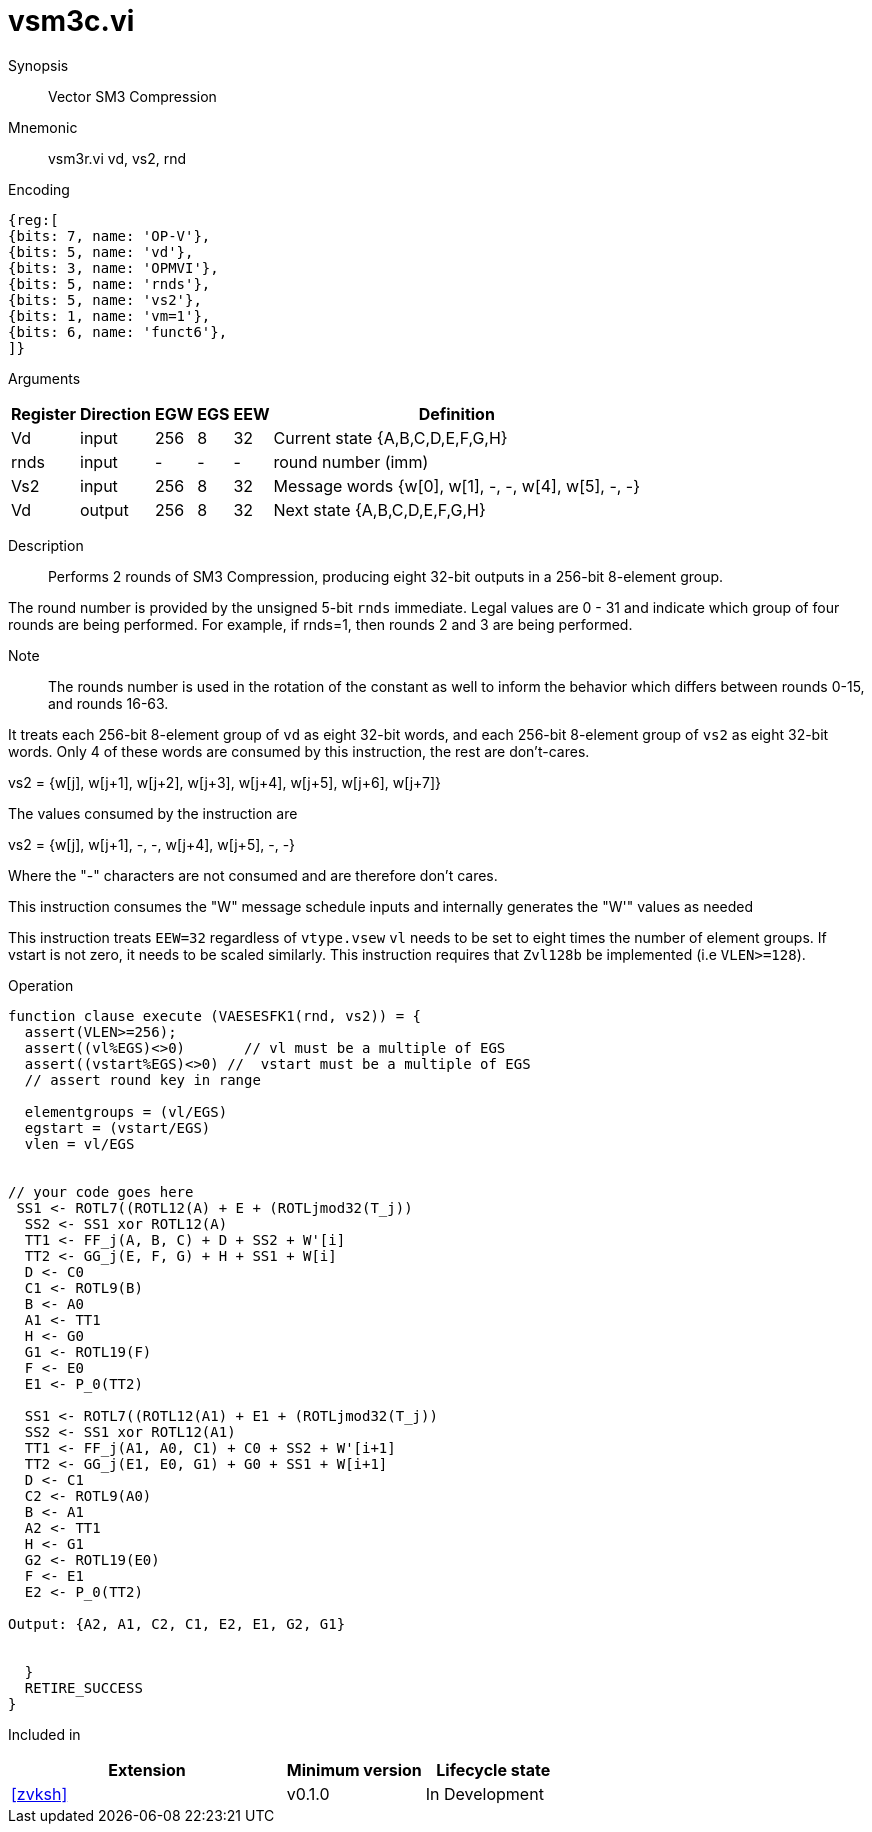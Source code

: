 [[insns-vsm3c, SM3 Compression]]
= vsm3c.vi

Synopsis::
Vector SM3 Compression

Mnemonic::
vsm3r.vi vd, vs2, rnd

Encoding::
[wavedrom, , svg]
....
{reg:[
{bits: 7, name: 'OP-V'},
{bits: 5, name: 'vd'},
{bits: 3, name: 'OPMVI'},
{bits: 5, name: 'rnds'},
{bits: 5, name: 'vs2'},
{bits: 1, name: 'vm=1'},
{bits: 6, name: 'funct6'},
]}
....

Arguments::

[%autowidth]
[%header,cols="4,2,2,2,2,2"]
|===
|Register
|Direction
|EGW
|EGS 
|EEW
|Definition

| Vd   | input  | 256  | 8 | 32 | Current state {A,B,C,D,E,F,G,H}
| rnds | input  | -    | - | -  | round number (imm)
| Vs2  | input  | 256  | 8 | 32 | Message words {w[0], w[1], -, -, w[4], w[5], -, -}
| Vd   | output | 256  | 8 | 32 | Next state {A,B,C,D,E,F,G,H}
|===

Description:: 
Performs 2 rounds of SM3 Compression, producing eight 32-bit outputs in
a 256-bit 8-element group.

The round number is provided by the unsigned 5-bit `rnds` immediate. Legal values are 0 - 31
and indicate which group of four rounds are being performed. For example, if rnds=1,
then rounds 2 and 3 are being performed.

Note::
The rounds number is used in the rotation of the constant as well to inform the
behavior which differs between rounds 0-15, and rounds 16-63.

It treats each 256-bit 8-element group of `vd` as eight 32-bit words,  
and each 256-bit 8-element group of `vs2` as eight 32-bit words. Only 4 of these words are consumed by
this instruction, the rest are don't-cares.

vs2 = {w[j], w[j+1], w[j+2], w[j+3], w[j+4], w[j+5], w[j+6], w[j+7]}

The values consumed by the instruction are

vs2 = {w[j], w[j+1], -, -, w[j+4], w[j+5], -, -}

Where the "-" characters are not consumed and are therefore don't cares.

This instruction consumes the "W" message schedule inputs and internally generates the "W'" values as needed



// NB::
// It probably makes sense to have vs1 and vs2 hold eight 32-bit words each and have 4 versions of this instruction;
// one for each pair of inputs.
// This fits more naturally with the generating instructions and doesn't leave us with the oddity of 64-bit and 256-bit element groups
// Vd (in) = {A,B,C,D,E,F,G,H} 
// vs1 = W[0:7]  // 8 expanded words
// vs2 = W’[0:7] // 8 expanded words with XORing
// Vd (out) = {A,B,C,D,E,F,G,H} 




This instruction treats `EEW=32` regardless of `vtype.vsew`
`vl` needs to be set to eight times the number of element groups.
If vstart is not zero, it needs to be scaled similarly.
This instruction requires that `Zvl128b` be implemented (i.e `VLEN>=128`).

Operation::
[source,pseudocode]
--
function clause execute (VAESESFK1(rnd, vs2)) = {
  assert(VLEN>=256);
  assert((vl%EGS)<>0)       // vl must be a multiple of EGS
  assert((vstart%EGS)<>0) //  vstart must be a multiple of EGS
  // assert round key in range

  elementgroups = (vl/EGS)
  egstart = (vstart/EGS)
  vlen = vl/EGS
  
  
// your code goes here
 SS1 <- ROTL7((ROTL12(A) + E + (ROTLjmod32(T_j))
  SS2 <- SS1 xor ROTL12(A)
  TT1 <- FF_j(A, B, C) + D + SS2 + W'[i]
  TT2 <- GG_j(E, F, G) + H + SS1 + W[i]
  D <- C0
  C1 <- ROTL9(B)
  B <- A0
  A1 <- TT1
  H <- G0
  G1 <- ROTL19(F)
  F <- E0
  E1 <- P_0(TT2)

  SS1 <- ROTL7((ROTL12(A1) + E1 + (ROTLjmod32(T_j))
  SS2 <- SS1 xor ROTL12(A1)
  TT1 <- FF_j(A1, A0, C1) + C0 + SS2 + W'[i+1]
  TT2 <- GG_j(E1, E0, G1) + G0 + SS1 + W[i+1]
  D <- C1
  C2 <- ROTL9(A0)
  B <- A1
  A2 <- TT1
  H <- G1
  G2 <- ROTL19(E0)
  F <- E1
  E2 <- P_0(TT2)

Output: {A2, A1, C2, C1, E2, E1, G2, G1}


  }
  RETIRE_SUCCESS
}
--

Included in::
[%header,cols="4,2,2"]
|===
|Extension
|Minimum version
|Lifecycle state

| <<zvksh>>
| v0.1.0
| In Development
|===